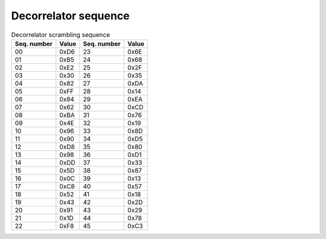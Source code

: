 Decorrelator sequence
=====================

.. _sec-decorr-seq:

.. csv-table:: Decorrelator scrambling sequence
   :header-rows: 1

   Seq. number, Value, Seq. number, Value
   00, 0xD6, 23, 0x6E
   01, 0xB5, 24, 0x68
   02, 0xE2, 25, 0x2F
   03, 0x30, 26, 0x35
   04, 0x82, 27, 0xDA
   05, 0xFF, 28, 0x14
   06, 0x84, 29, 0xEA
   07, 0x62, 30, 0xCD
   08, 0xBA, 31, 0x76
   09, 0x4E, 32, 0x19
   10, 0x96, 33, 0x8D
   11, 0x90, 34, 0xD5
   12, 0xD8, 35, 0x80
   13, 0x98, 36, 0xD1
   14, 0xDD, 37, 0x33
   15, 0x5D, 38, 0x87
   16, 0x0C, 39, 0x13
   17, 0xC8, 40, 0x57
   18, 0x52, 41, 0x18
   19, 0x43, 42, 0x2D
   20, 0x91, 43, 0x29
   21, 0x1D, 44, 0x78
   22, 0xF8, 45, 0xC3
